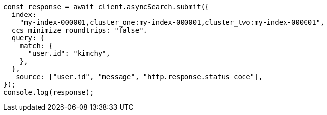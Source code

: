 // This file is autogenerated, DO NOT EDIT
// Use `node scripts/generate-docs-examples.js` to generate the docs examples

[source, js]
----
const response = await client.asyncSearch.submit({
  index:
    "my-index-000001,cluster_one:my-index-000001,cluster_two:my-index-000001",
  ccs_minimize_roundtrips: "false",
  query: {
    match: {
      "user.id": "kimchy",
    },
  },
  _source: ["user.id", "message", "http.response.status_code"],
});
console.log(response);
----
